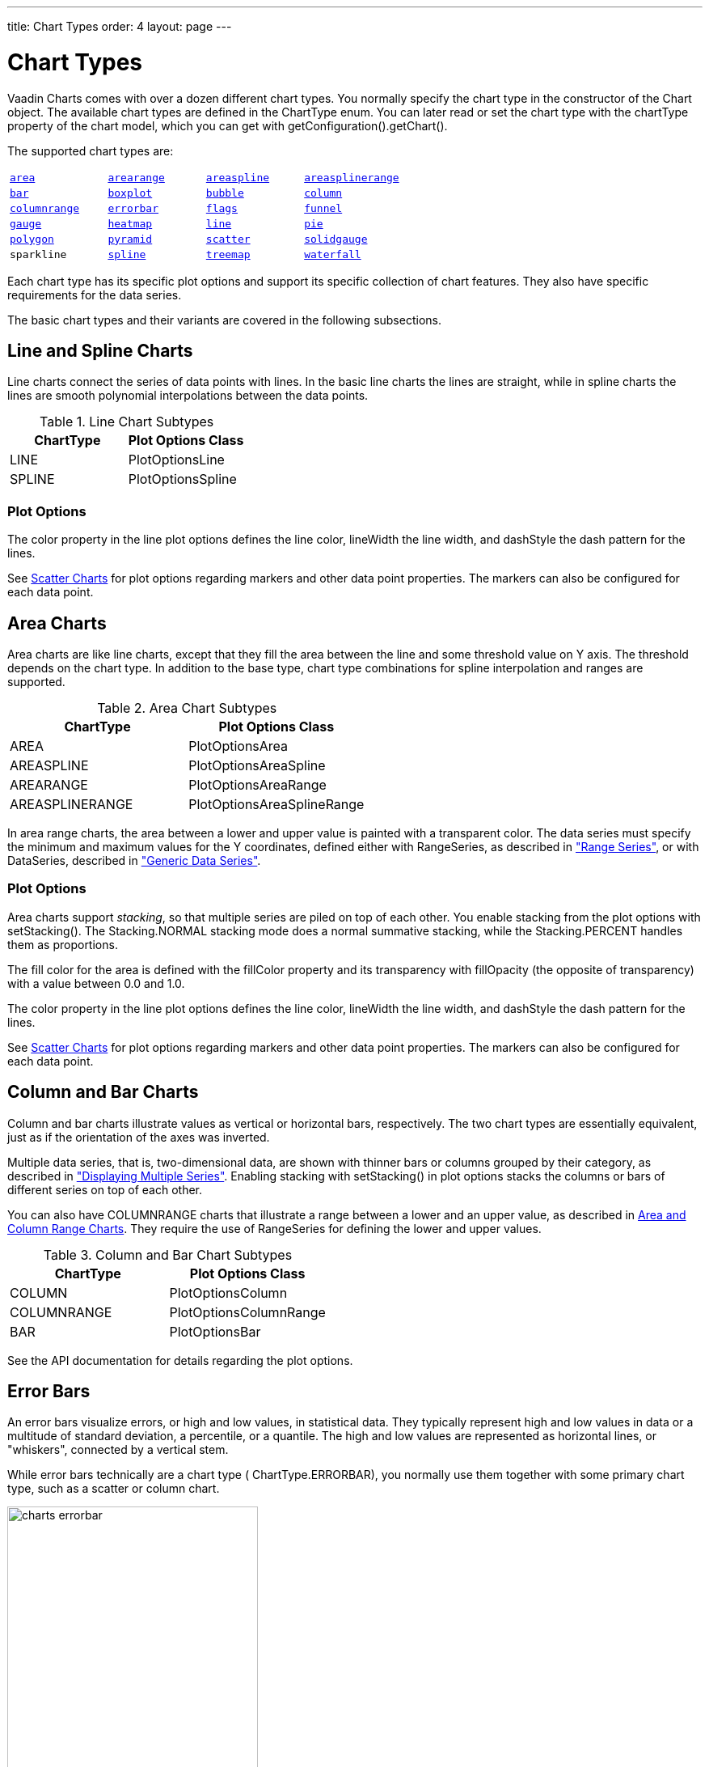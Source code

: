 ---
title: Chart Types
order: 4
layout: page
---

[[charts.charttypes]]
= Chart Types

Vaadin Charts comes with over a dozen different chart types. You normally
specify the chart type in the constructor of the [classname]#Chart# object. The
available chart types are defined in the [classname]#ChartType# enum. You can
later read or set the chart type with the [literal]#++chartType++# property of
the chart model, which you can get with
[methodname]#getConfiguration().getChart()#.

The supported chart types are:

|===
|   <<charts.charttypes.area, `area`>> |   <<charts.charttypes.rangecharts, `arearange`>> |   <<charts.charttypes.area, `areaspline`>> |   <<charts.charttypes.rangecharts, `areasplinerange`>>
|   <<charts.charttypes.columnbar, `bar`>>
|   <<charts.charttypes.boxplot, `boxplot`>>
|   <<charts.charttypes.bubble, `bubble`>>
|   <<charts.charttypes.columnbar, `column`>>
|   <<charts.charttypes.rangecharts, `columnrange`>>
|   <<charts.charttypes.errorbar, `errorbar`>>
|   <<charts.charttypes.flags, `flags`>>
|   <<charts.charttypes.funnel, `funnel`>>
|   <<charts.charttypes.gauge, `gauge`>>
|   <<charts.charttypes.heatmap, `heatmap`>>
|   <<charts.charttypes.line, `line`>>
|   <<charts.charttypes.pie, `pie`>>
|   <<charts.charttypes.polygon, `polygon`>>
|   <<charts.charttypes.funnel, `pyramid`>>
|   <<charts.charttypes.scatter, `scatter`>>
|   <<charts.charttypes.solidgauge, `solidgauge`>>
|   `sparkline`
|   <<charts.charttypes.line, `spline`>>
|   <<charts.charttypes.treemap, `treemap`>>
|   <<charts.charttypes.waterfall, `waterfall`>>
|
|===

Each chart type has its specific plot options and support its specific
collection of chart features. They also have specific requirements for the data
series.

The basic chart types and their variants are covered in the following
subsections.

[[charts.charttypes.line]]
== Line and Spline Charts

Line charts connect the series of data points with lines. In the basic line
charts the lines are straight, while in spline charts the lines are smooth
polynomial interpolations between the data points.

[[table.charttypes.line.subtypes]]
.Line Chart Subtypes
[options="header"]
|===============
|ChartType|Plot Options Class
|[parameter]#LINE#|[classname]#PlotOptionsLine#
|[parameter]#SPLINE#|[classname]#PlotOptionsSpline#

|===============



[[charts.charttypes.line.plotoptions]]
=== Plot Options

The [parameter]#color# property in the line plot options defines the line color,
[parameter]#lineWidth# the line width, and [parameter]#dashStyle# the dash
pattern for the lines.

See <<charts.charttypes.scatter>> for plot options regarding markers and other
data point properties. The markers can also be configured for each data point.



[[charts.charttypes.area]]
== Area Charts

Area charts are like line charts, except that they fill the area between the line and some
threshold value on Y axis. The threshold depends on the chart type. In addition to the base type, chart
type combinations for spline interpolation and ranges are supported.

[[table.charttypes.area.subtypes]]
.Area Chart Subtypes
[options="header"]
|===============
|ChartType|Plot Options Class
|[parameter]#AREA#|[classname]#PlotOptionsArea#
|[parameter]#AREASPLINE#|[classname]#PlotOptionsAreaSpline#
|[parameter]#AREARANGE#|[classname]#PlotOptionsAreaRange#
|[parameter]#AREASPLINERANGE#|[classname]#PlotOptionsAreaSplineRange#

|===============



In area range charts, the area between a lower and upper value is painted with a
transparent color. The data series must specify the minimum and maximum values
for the Y coordinates, defined either with [classname]#RangeSeries#, as
described in <<dummy/../../../charts/java-api/charts-data#charts.data.rangeseries,"Range
Series">>, or with [classname]#DataSeries#, described in
<<dummy/../../../charts/java-api/charts-data#charts.data.dataseries,"Generic Data Series">>.

[[charts.charttypes.area.plotoptions]]
=== Plot Options

Area charts support __stacking__, so that multiple series are piled on top of
each other. You enable stacking from the plot options with
[methodname]#setStacking()#. The [parameter]#Stacking.NORMAL# stacking mode does
a normal summative stacking, while the [parameter]#Stacking.PERCENT# handles
them as proportions.

The fill color for the area is defined with the [parameter]#fillColor# property
and its transparency with [parameter]#fillOpacity# (the opposite of
transparency) with a value between 0.0 and 1.0.

The [parameter]#color# property in the line plot options defines the line color,
[parameter]#lineWidth# the line width, and [parameter]#dashStyle# the dash
pattern for the lines.

See <<charts.charttypes.scatter>> for plot options regarding markers and other
data point properties. The markers can also be configured for each data point.



[[charts.charttypes.columnbar]]
== Column and Bar Charts

Column and bar charts illustrate values as vertical or horizontal bars,
respectively. The two chart types are essentially equivalent, just as if the
orientation of the axes was inverted.

Multiple data series, that is, two-dimensional data, are shown with thinner bars
or columns grouped by their category, as described in
<<dummy/../../../charts/java-api/charts-basic-use#charts.basic-use.two-dimensional,"Displaying
Multiple Series">>. Enabling stacking with [methodname]#setStacking()# in plot
options stacks the columns or bars of different series on top of each other.

You can also have [parameter]#COLUMNRANGE# charts that illustrate a range
between a lower and an upper value, as described in
<<charts.charttypes.rangecharts>>. They require the use of
[classname]#RangeSeries# for defining the lower and upper values.

[[table.charttypes.columnbar.subtypes]]
.Column and Bar Chart Subtypes
[options="header"]
|===============
|ChartType|Plot Options Class
|[parameter]#COLUMN#|[classname]#PlotOptionsColumn#
|[parameter]#COLUMNRANGE#|[classname]#PlotOptionsColumnRange#
|[parameter]#BAR#|[classname]#PlotOptionsBar#

|===============



See the API documentation for details regarding the plot options.


[[charts.charttypes.errorbar]]
== Error Bars

An error bars visualize errors, or high and low values, in statistical data.
They typically represent high and low values in data or a multitude of standard
deviation, a percentile, or a quantile. The high and low values are represented
as horizontal lines, or "whiskers", connected by a vertical stem.

While error bars technically are a chart type (
[literal]#++ChartType.ERRORBAR++#), you normally use them together with some
primary chart type, such as a scatter or column chart.

[[figure.charts.charttypes.errorbar]]
.Error Bars in a Scatter Chart
image::img/charts-errorbar.png[width="60%"]

To display the error bars for data points, you need to have a separate data
series for the low and high values. The data series needs to use the
[classname]#PlotOptionsErrorBar# plot options type.

[source, java]
----
// Create a chart of some primary type
Chart chart = new Chart(ChartType.SCATTER);
chart.setWidth("600px");
chart.setHeight("400px");

// Modify the default configuration a bit
Configuration conf = chart.getConfiguration();
conf.setTitle("Average Temperatures in Turku");
conf.getLegend().setEnabled(false);

// The primary data series
ListSeries averages = new ListSeries(
    -6, -6.5, -4, 3, 9, 14, 17, 16, 11, 6, 2, -2.5);

// Error bar data series with low and high values
DataSeries errors = new DataSeries();
errors.add(new DataSeriesItem(0,  -9, -3));
errors.add(new DataSeriesItem(1, -10, -3));
errors.add(new DataSeriesItem(2,  -8,  1));
...

// Configure the stem and whiskers in error bars
PlotOptionsErrorBar barOptions = new PlotOptionsErrorBar();
barOptions.setStemColor(SolidColor.GREY);
barOptions.setStemWidth(2);
barOptions.setStemDashStyle(DashStyle.DASH);
barOptions.setWhiskerColor(SolidColor.BROWN);
barOptions.setWhiskerLength(80); // 80% of category width
barOptions.setWhiskerWidth(2); // Pixels
errors.setPlotOptions(barOptions);

// The errors should be drawn lower
conf.addSeries(errors);
conf.addSeries(averages);
----

Note that you should add the error bar series first, to have it rendered lower
in the chart.

[[charts.charttypes.errorbar.plotoptions]]
=== Plot Options

Plot options for error bar charts have type [classname]#PlotOptionsErrorBar#. It
has the following chart-specific plot option properties:

[parameter]#whiskerColor#, [parameter]#whiskerWidth#, and [parameter]#whiskerLength#::
 The color, width (vertical thickness), and length of the horizontal "whiskers" that indicate high and low values.

[parameter]#stemColor#, [parameter]#stemWidth#, and [parameter]#stemDashStyle#::
 The color, width (thickness), and line style of the vertical "stems" that connect the whiskers. In box plot charts, which also have stems, they extend from the quadrintile box.

[[charts.charttypes.boxplot]]
== Box Plot Charts

Box plot charts display the distribution of statistical variables. A data point
has a median, represented with a horizontal line, upper and lower quartiles,
represented by a box, and a low and high value, represented with T-shaped
"whiskers". The exact semantics of the box symbols are up to you.

Box plot chart is closely related to the error bar chart described in
<<charts.charttypes.errorbar>>, sharing the box and whisker elements.

[[figure.charts.charttypes.boxplot]]
.Box Plot Chart
image::img/charts-boxplot.png[width="60%"]

The chart type for box plot charts is [literal]#++ChartType.BOXPLOT++#. You
normally have just one data series, so it is meaningful to disable the legend.

[source, java]
----
Chart chart = new Chart(ChartType.BOXPLOT);
chart.setWidth("400px");
chart.setHeight("300px");

// Modify the default configuration a bit
Configuration conf = chart.getConfiguration();
conf.setTitle("Orienteering Split Times");
conf.getLegend().setEnabled(false);
----

[[charts.charttypes.boxplot.plotoptions]]
=== Plot Options

The plot options for box plots have type [classname]#PlotOptionsBoxPlot#, which
extends the slightly more generic [classname]#PlotOptionsErrorBar#. They have
the following plot option properties:

[parameter]#medianColor#,[parameter]#medianWidth#:: Color and width (vertical thickness) of the horizontal median indicator line.

For example:

[source, java]
----
// Set median line color and thickness
PlotOptionsBoxPlot plotOptions = new PlotOptionsBoxPlot();
plotOptions.setMedianColor(SolidColor.BLUE);
plotOptions.setMedianWidth(3);
conf.setPlotOptions(plotOptions);
----


[[charts.charttypes.boxplot.datamodel]]
=== Data Model

As the data points in box plots have five different values instead of the usual
one, they require using a special [classname]#BoxPlotItem#. You can give the
different values with the setters, or all at once in the constructor.

[source, java]
----
// Orienteering control point times for runners
double data[][] = orienteeringdata();

DataSeries series = new DataSeries();
for (double cpointtimes[]: data) {
    StatAnalysis analysis = new StatAnalysis(cpointtimes);
    series.add(new BoxPlotItem(analysis.low(),
                               analysis.firstQuartile(),
                               analysis.median(),
                               analysis.thirdQuartile(),
                               analysis.high()));
}
conf.setSeries(series);
----

If the "low" and "high" attributes represent an even smaller quantile, or a
larger multiple of standard deviation, you can have outliers. You can plot them
with a separate data series, with



[[charts.charttypes.scatter]]
== Scatter Charts

Scatter charts display a set of unconnected data points. The name refers to
freely given X and Y coordinates, so the [classname]#DataSeries# or
[classname]#ContainerSeries# are usually the most meaningful data series types
for scatter charts.

[[figure.charts.charttypes.scatter]]
.Scatter Chart
image::img/charts-scatter.png[width="60%"]

The chart type of a scatter chart is [parameter]#ChartType.SCATTER#. Its options
can be configured in a [classname]#PlotOptionsScatter# object, although it does
not have any chart-type specific options.

[source, java]
----
Chart chart = new Chart(ChartType.SCATTER);
chart.setWidth("500px");
chart.setHeight("500px");

// Modify the default configuration a bit
Configuration conf = chart.getConfiguration();
conf.setTitle("Random Sphere");
conf.getLegend().setEnabled(false); // Disable legend

PlotOptionsScatter options = new PlotOptionsScatter();
// ... Give overall plot options here ...
conf.setPlotOptions(options);

DataSeries series = new DataSeries();
for (int i=0; i<300; i++) {
    double lng = Math.random() * 2 * Math.PI;
    double lat = Math.random() * Math.PI - Math.PI/2;
    double x   = Math.cos(lat) * Math.sin(lng);
    double y   = Math.sin(lat);
    double z   = Math.cos(lng) * Math.cos(lat);

    DataSeriesItem point = new DataSeriesItem(x,y);
    Marker marker = new Marker();
    // Make settings as described later
    point.setMarker(marker);
    series.add(point);
}
conf.addSeries(series);
----

The result was shown in <<figure.charts.charttypes.scatter>>.

[[charts.charttypes.scatter.markers]]
=== Data Point Markers

Scatter charts and other charts that display data points, such as line and
spline charts, visualize the points with __markers__. The markers can be
configured with the [classname]#Marker# property objects available from the plot
options of the relevant chart types, as well as at the level of each data point,
in the [classname]#DataSeriesItem#. You need to create the marker and apply it
with the [methodname]#setMarker()# method in the plot options or the data series
item.

For example, to set the marker for an individual data point:

[source, java]
----
DataSeriesItem point = new DataSeriesItem(x,y);
Marker marker = new Marker();
// ... Make any settings ...
point.setMarker(marker);
series.add(point);
----


[[charts.charttypes.scatter.markerproperties]]
=== Marker Shape Properties

A marker has a [parameter]#lineColor# and a [parameter]#fillColor#, which are
set using a [classname]#Color# object. Both solid colors and gradients are
supported. You can use a [classname]#SolidColor# to specify a solid fill color
by RGB values or choose from a selection of predefined colors in the class.

[source, java]
----
// Set line width and color
marker.setLineWidth(1); // Normally zero width
marker.setLineColor(SolidColor.BLACK);

// Set RGB fill color
int level = (int) Math.round((1-z)*127);
marker.setFillColor(
        new SolidColor(255-level, 0, level));
point.setMarker(marker);
series.add(point);
----

You can also use a color gradient with [classname]#GradientColor#. Both linear
and radial gradients are supported, with multiple color stops.

Marker size is determined by the [parameter]#radius# parameter, which is given
in pixels. The actual visual radius includes also the line width.

[source, java]
----
marker.setRadius((z+1)*5);
----


[[charts.charttypes.scatter.markersymbols]]
=== Marker Symbols

Markers are visualized either with a shape or an image symbol. You can choose
the shape from a number of built-in shapes defined in the
[classname]#MarkerSymbolEnum# enum ( [parameter]#CIRCLE#, [parameter]#SQUARE#,
[parameter]#DIAMOND#, [parameter]#TRIANGLE#, or [parameter]#TRIANGLE_DOWN#).
These shapes are drawn with a line and fill, which you can set as described
above.

[source, java]
----
marker.setSymbol(MarkerSymbolEnum.DIAMOND);
----

You can also use any image accessible by a URL by using a
[classname]#MarkerSymbolUrl# symbol. If the image is deployed with your
application, such as in a theme folder, you can determine its URL as follows:

[source, java]
----
String url = VaadinServlet.getCurrent().getServletContext()
    .getContextPath() + "/VAADIN/themes/mytheme/img/smiley.png";
marker.setSymbol(new MarkerSymbolUrl(url));
----

The line, radius, and color properties are not applicable to image symbols.



[[charts.charttypes.bubble]]
== Bubble Charts

Bubble charts are a special type of scatter charts for representing
three-dimensional data points with different point sizes. We demonstrated the
same possibility with scatter charts in <<charts.charttypes.scatter>>, but the
bubble charts make it easier to define the size of a point by its third (Z)
dimension, instead of the radius property. The bubble size is scaled
automatically, just like for other dimensions. The default point style is also
more bubbly.

[[figure.charts.charttypes.bubble]]
.Bubble Chart
image::img/charts-bubble.png[width="60%"]

The chart type of a bubble chart is [parameter]#ChartType.BUBBLE#. Its options
can be configured in a [classname]#PlotOptionsBubble# object, which has a single
chart-specific property, [parameter]#displayNegative#, which controls whether
bubbles with negative values are displayed at all. More typically, you want to
configure the bubble [parameter]#marker#. The bubble tooltip is configured in
the basic configuration. The Z coordinate value is available in the formatter
JavaScript with [literal]#++this.point.z++# reference.

The bubble radius is scaled linearly between a minimum and maximum radius. If
you would rather scale by the area of the bubble, you can approximate that by
taking square root of the Z values.

ifdef::web[]
In the following example, we overlay a bubble chart over a world map background.
We customize the bubbles to be more round with spherical color gradient. Note
that square root is taken of the Z coordinate to
endif::web[]

ifdef::web[]
[source, java]
----
// Create a bubble chart
Chart chart = new Chart(ChartType.BUBBLE);
chart.setWidth("640px"); chart.setHeight("350px");

// Modify the default configuration a bit
Configuration conf = chart.getConfiguration();
conf.setTitle("Champagne Consumption by Country");
conf.getLegend().setEnabled(false); // Disable legend
conf.getTooltip().setFormatter("this.point.name + ': ' + " +
  "Math.round(100*(this.point.z * this.point.z))/100.0 + " +
  "' M bottles'");

// World map as background
String url = VaadinServlet.getCurrent().getServletContext()
    .getContextPath() + "/VAADIN/themes/mytheme/img/map.png";
conf.getChart().setPlotBackgroundImage(url);

// Show more bubbly bubbles with spherical color gradient
PlotOptionsBubble plotOptions = new PlotOptionsBubble();
Marker marker = new Marker();
GradientColor color = GradientColor.createRadial(0.4, 0.3, 0.7);
color.addColorStop(0.0, new SolidColor(255, 255, 255, 0.5));
color.addColorStop(1.0, new SolidColor(170, 70, 67, 0.5));
marker.setFillColor(color);
plotOptions.setMarker(marker);
conf.setPlotOptions(plotOptions);

// Source: CIVC - Les expeditions de vins de Champagne en 2011
DataSeries series = new DataSeries("Countries");
Object data[][] = {
        {"France",         181.6},
        {"United Kingdom",  34.53},
        {"United States",   19.37},
        ...
};
for (Object[] country: data) {
    String name = (String) country[0];
    double amount = (Double) country[1];
    Coordinate pos = getCountryCoordinates(name);

    DataSeriesItem3d item = new DataSeriesItem3d();
    item.setX(pos.longitude * Math.cos(pos.latitude/2.0 *
                                       (Math.PI/160)));
    item.setY(pos.latitude * 1.2);
    item.setZ(Math.sqrt(amount));
    item.setName(name);
    series.add(item);
}
conf.addSeries(series);

// Set the category labels on the axis correspondingly
XAxis xaxis = new XAxis();
xaxis.setExtremes(-180, 180);
...
conf.addxAxis(xaxis);

// Set the Y axis title
YAxis yaxis = new YAxis();
yaxis.setExtremes(-90, 90);
...
conf.addyAxis(yaxis);
----
endif::web[]


[[charts.charttypes.pie]]
== Pie Charts

A pie chart illustrates data values as sectors of size proportionate to the sum
of all values. The pie chart is enabled with [parameter]#ChartType.PIE# and you
can make type-specific settings in the [classname]#PlotOptionsPie# object as
described later.

[source, java]
----
Chart chart = new Chart(ChartType.PIE);
Configuration conf = chart.getConfiguration();
...
----

A ready pie chart is shown in <<figure.charts.charttypes.pie>>.

[[figure.charts.charttypes.pie]]
.Pie Chart
image::img/charts-pie.png[width="60%"]

[[charts.charttypes.pie.plotoptions]]
=== Plot Options

The chart-specific options of a pie chart are configured with a
[classname]#PlotOptionsPie#.

[source, java]
----
PlotOptionsPie options = new PlotOptionsPie();
options.setInnerSize(0); // Non-0 results in a donut
options.setSize("75%");  // Default
options.setCenter("50%", "50%"); // Default
conf.setPlotOptions(options);
----

[parameter]#innerSize#:: A pie with inner size greater than zero is a "donut". The inner size can be expressed either as number of pixels or as a relative percentage of the chart area with a string (such as "60%") See the section later on donuts.
[parameter]#size#:: The size of the pie can be expressed either as number of pixels or as a relative percentage of the chart area with a string (such as "80%"). The default size is 75%, to leave space for the labels.
[parameter]#center#:: The X and Y coordinates of the center of the pie can be expressed either as numbers of pixels or as a relative percentage of the chart sizes with a string. The default is "50%", "50%".



[[charts.charttypes.pie.data]]
=== Data Model

The labels for the pie sectors are determined from the labels of the data
points. The [classname]#DataSeries# or [classname]#ContainerSeries#, which allow
labeling the data points, should be used for pie charts.

[source, java]
----
DataSeries series = new DataSeries();
series.add(new DataSeriesItem("Mercury", 4900));
series.add(new DataSeriesItem("Venus", 12100));
...
conf.addSeries(series);
----

If a data point, as defined as a [classname]#DataSeriesItem# in a
[classname]#DataSeries#, has the __sliced__ property enabled, it is shown as
slightly cut away from the pie.

[source, java]
----
// Slice one sector out
DataSeriesItem earth = new DataSeriesItem("Earth", 12800);
earth.setSliced(true);
series.add(earth);
----


[[charts.charttypes.pie.donut]]
=== Donut Charts

Setting the [parameter]#innerSize# of the plot options of a pie chart to a
larger than zero value results in an empty hole at the center of the pie.

[source, java]
----
PlotOptionsPie options = new PlotOptionsPie();
options.setInnerSize("60%");
conf.setPlotOptions(options);
----

As you can set the plot options also for each data series, you can put two pie
charts on top of each other, with a smaller one fitted in the "hole" of the
donut. This way, you can make pie charts with more details on the outer rim, as
done in the example below:

[source, java]
----
// The inner pie
DataSeries innerSeries = new DataSeries();
innerSeries.setName("Browsers");
PlotOptionsPie innerOptions = new PlotOptionsPie();
innerPieOptions.setSize("60%");
innerSeries.setPlotOptions(innerPieOptions);
...

DataSeries outerSeries = new DataSeries();
outerSeries.setName("Versions");
PlotOptionsPie outerOptions = new PlotOptionsPie();
outerOptions.setInnerSize("60%");
outerSeries.setPlotOptions(outerSeriesOptions);
...
----

The result is illustrated in <<figure.charts.charttypes.pie.donut>>.

[[figure.charts.charttypes.pie.donut]]
.Overlaid Pie and Donut Chart
image::img/charts-donut.png[width="60%"]



[[charts.charttypes.gauge]]
== Gauges

A gauge is an one-dimensional chart with a circular Y-axis, where a rotating
pointer points to a value on the axis. A gauge can, in fact, have multiple
Y-axes to display multiple scales.

A __solid gauge__ is otherwise like a regular gauge, except that a solid color
arc is used to indicate current value instead of a pointer. The color of the
indicator arc can be configured to change according to color stops.

Let us consider the following gauge:

[source, java]
----
Chart chart = new Chart(ChartType.GAUGE);
chart.setWidth("400px");
chart.setHeight("400px");
----

After the settings done in the subsequent sections, it will show as in
<<figure.charts.charttypes.gauge>>.

[[figure.charts.charttypes.gauge]]
.A Gauge
image::img/charts-gauge.png[width="40%"]

[[charts.charttypes.gauge.conf]]
=== Gauge Configuration

The start and end angles of the gauge can be configured in the [classname]#Pane#
object of the chart configuration. The angles can be given as -360 to 360
degrees, with 0 at the top of the circle.

[source, java]
----
Configuration conf = chart.getConfiguration();
conf.setTitle("Speedometer");
conf.getPane().setStartAngle(-135);
conf.getPane().setEndAngle(135);
----


[[charts.charttypes.gauge.axis]]
=== Axis Configuration

A gauge has only an Y-axis. You need to provide both a minimum and maximum value
for it.

[source, java]
----
YAxis yaxis = new YAxis();
yaxis.setTitle("km/h");

// The limits are mandatory
yaxis.setMin(0);
yaxis.setMax(100);

// Other configuration
yaxis.getLabels().setStep(1);
yaxis.setTickInterval(10);
yaxis.setTickLength(10);
yaxis.setTickWidth(1);
yaxis.setMinorTickInterval(1);
yaxis.setMinorTickLength(5);
yaxis.setMinorTickWidth(1);
yaxis.setPlotBands(new PlotBand[]{
        new PlotBand(0,  60,  SolidColor.GREEN),
        new PlotBand(60, 80,  SolidColor.YELLOW),
        new PlotBand(80, 100, SolidColor.RED)});
yaxis.setGridLineWidth(0); // Disable grid

conf.addyAxis(yaxis);
----

You can do all kinds of other configuration to the axis - please see the API
documentation for all the available parameters.


[[charts.charttypes.gauge.data]]
=== Setting and Updating Gauge Data

A gauge only displays a single value, which you can define as a data series of
length one, such as as follows:

[source, java]
----
ListSeries series = new ListSeries("Speed", 80);
conf.addSeries(series);
----

Gauges are especially meaningful for displaying changing values. You can use the
[methodname]#updatePoint()# method in the data series to update the single
value.

[source, java]
----
final TextField tf = new TextField("Enter a new value");
layout.addComponent(tf);

Button update = new Button("Update", new ClickListener() {
    @Override
    public void buttonClick(ClickEvent event) {
        Integer newValue = new Integer((String)tf.getValue());
        series.updatePoint(0, newValue);
    }
});
layout.addComponent(update);
----



[[charts.charttypes.solidgauge]]
== Solid Gauges

A solid gauge is much like a regular gauge described previously; a
one-dimensional chart with a circular Y-axis. However, instead of a rotating
pointer, the value is indicated by a rotating arc with solid color. The color of
the indicator arc can be configured to change according to the value using color
stops.

Let us consider the following gauge:

[source, java]
----
Chart chart = new Chart(ChartType.SOLIDGAUGE);
chart.setWidth("400px");
chart.setHeight("400px");
----

After the settings done in the subsequent sections, it will show as in
<<figure.charts.charttypes.solidgauge>>.

[[figure.charts.charttypes.solidgauge]]
.A Solid Gauge
image::img/charts-solidgauge.png[width="40%"]

While solid gauge is much like a regular gauge, the configuration differs

[[charts.charttypes.solidgauge.conf]]
=== Configuration

The solid gauge must be configured in the drawing [classname]#Pane# of the chart
configuration. The gauge arc spans an angle, which is specified as -360 to 360
degrees, with 0 degrees at the top of the arc. Typically, a semi-arc is used,
where you use -90 and 90 for the angles, and move the center lower than you
would have with a full circle. You can also adjust the size of the gauge pane;
enlargening it allows positioning tick labels better.

[source, java]
----
Configuration conf = chart.getConfiguration();
conf.setTitle("Solid Gauge");

Pane pane = conf.getPane();
pane.setSize("125%");           // For positioning tick labels
pane.setCenterXY("50%", "70%"); // Move center lower
pane.setStartAngle(-90);        // Make semi-circle
pane.setEndAngle(90);           // Make semi-circle
----

The shape of the gauge display is defined as the background of the pane. You at
least need to set the shape as either " [literal]#++arc++#" or "
[literal]#++solid++#". You typically also want to set background color and inner
and outer radius.

[source, java]
----
Background bkg = new Background();
bkg.setBackgroundColor(new SolidColor("#eeeeee")); // Gray
bkg.setInnerRadius("60%");  // To make it an arc and not circle
bkg.setOuterRadius("100%"); // Default - not necessary
bkg.setShape("arc");        // solid or arc
pane.setBackground(bkg);
----


[[charts.charttypes.solidgauge.axis]]
=== Axis Configuration

A gauge only has an Y-axis. You must define the value range ( __min__ and
__max__).

[source, java]
----
YAxis yaxis = new YAxis();
yaxis.setTitle("Pressure GPa");
yaxis.getTitle().setY(-80); // Move 70 px upwards from center

// The limits are mandatory
yaxis.setMin(0);
yaxis.setMax(200);

// Configure ticks and labels
yaxis.setTickInterval(100);  // At 0, 100, and 200
yaxis.getLabels().setY(-16); // Move 16 px upwards
yaxis.setGridLineWidth(0); // Disable grid
----

You can configure color stops for the indicator arc. The stops are defined with
[classname]#Stop# objects having stop points from 0.0 to 1.0 and color values.

[source, java]
----
yaxis.setStops(new Stop(0.1f, SolidColor.GREEN),
               new Stop(0.5f, SolidColor.YELLOW),
               new Stop(0.9f, SolidColor.RED));

conf.addyAxis(yaxis);
----

Setting [methodname]#yaxis.getLabels().setRotationPerpendicular()# makes gauge
labels rotate perpendicular to the center.

You can do all kinds of other configuration to the axis - please see the API
documentation for all the available parameters.


[[charts.charttypes.solidgauge.plotoptions]]
=== Plot Options

Solid gauges do not currently have any chart type specific plot options. See
<<dummy/../../../charts/java-api/charts-configuration#charts.configuration.plotoptions,"Plot
Options">> for common options.

[source, java]
----
PlotOptionsSolidGauge options = new PlotOptionsSolidGauge();

// Move the value display box at the center a bit higher
Labels dataLabels = new Labels();
dataLabels.setY(-20);
options.setDataLabels(dataLabels);

conf.setPlotOptions(options);
----


[[charts.charttypes.solidgauge.data]]
=== Setting and Updating Gauge Data

A gauge only displays a single value, which you can define as a data series of
length one, such as as follows:

[source, java]
----
ListSeries series = new ListSeries("Pressure MPa", 80);
conf.addSeries(series);
----

Gauges are especially meaningful for displaying changing values. You can use the
[methodname]#updatePoint()# method in the data series to update the single
value.

[source, java]
----
final TextField tf = new TextField("Enter a new value");
layout.addComponent(tf);

Button update = new Button("Update", new ClickListener() {
    @Override
    public void buttonClick(ClickEvent event) {
        Integer newValue = new Integer((String)tf.getValue());
        series.updatePoint(0, newValue);
    }
});
layout.addComponent(update);
----



[[charts.charttypes.rangecharts]]
== Area and Column Range Charts

Ranged charts display an area or column between a minimum and maximum value,
instead of a singular data point. They require the use of
[classname]#RangeSeries#, as described in
<<dummy/../../../charts/java-api/charts-data#charts.data.rangeseries,"Range Series">>. An
area range is created with [parameter]#AREARANGE# chart type, and a column range
with [parameter]#COLUMNRANGE# chart type.

Consider the following example:

[source, java]
----
Chart chart = new Chart(ChartType.AREARANGE);
chart.setWidth("400px");
chart.setHeight("300px");

// Modify the default configuration a bit
Configuration conf = chart.getConfiguration();
conf.setTitle("Extreme Temperature Range in Finland");
...

// Create the range series
// Source: http://ilmatieteenlaitos.fi/lampotilaennatyksia
RangeSeries series = new RangeSeries("Temperature Extremes",
    new Double[]{-51.5,10.9},
    new Double[]{-49.0,11.8},
    ...
    new Double[]{-47.0,10.8});//
conf.addSeries(series);
----

The resulting chart, as well as the same chart with a column range, is shown in
<<figure.charts.charttypes.rangecharts>>.

[[figure.charts.charttypes.rangecharts]]
.Area and Column Range Chart
image::img/charts-arearange.png[width="80%"]


[[charts.charttypes.polar]]
== Polar, Wind Rose, and Spiderweb Charts

Most chart types having two axes can be displayed in __polar__ coordinates,
where the X axis is curved on a circle and Y axis from the center of the circle
to its rim. Polar chart is not a chart type in itself, but can be enabled for
most chart types with [methodname]#setPolar(true)# in the chart model
parameters. Therefore all chart type specific features are usable with polar
charts.

Vaadin Charts allows many sorts of typical polar chart types, such as __wind
rose__, a polar column graph, or __spiderweb__, a polar chart with categorical
data and a more polygonal visual style.

[source, java]
----
// Create a chart of some type
Chart char = new Chart(ChartType.LINE);

// Enable the polar projection
Configuration conf = chart.getConfiguration();
conf.getChart().setPolar(true);
----

You need to define the sector of the polar projection with a [classname]#Pane#
object in the configuration. The sector is defined as degrees from the north
direction. You also need to define the value range for the X axis with
[methodname]#setMin()# and [methodname]#setMax()#.

[source, java]
----
// Define the sector of the polar projection
Pane pane = new Pane(0, 360); // Full circle
conf.addPane(pane);

// Define the X axis and set its value range
XAxis axis = new XAxis();
axis.setMin(0);
axis.setMax(360);
----

The polar and spiderweb charts are illustrated in
<<figure.charts.charttypes.polar>>.

[[figure.charts.charttypes.polar]]
.Wind Rose and Spiderweb Charts
image::img/charts-polarspiderweb.png[width="80%"]

[[charts.charttypes.polar.spiderweb]]
=== Spiderweb Charts

A __spiderweb__ chart is a commonly used visual style of a polar chart with a
polygonal shape rather than a circle. The data and the X axis should be
categorical to make the polygonal interpolation meaningful. The sector is
assumed to be full circle, so no angles for the pane need to be specified.

ifdef::web[Note the style settings done in the axis in the example below:]

ifdef::web[]
[source, java]
----
Chart chart = new Chart(ChartType.LINE);
...

// Modify the default configuration a bit
Configuration conf = chart.getConfiguration();
conf.getChart().setPolar(true);
...

// Create the range series
// Source: http://ilmatieteenlaitos.fi/lampotilaennatyksia
ListSeries series = new ListSeries("Temperature Extremes",
    10.9, 11.8, 17.5, 25.5, 31.0, 33.8,
    37.2, 33.8, 28.8, 19.4, 14.1, 10.8);
conf.addSeries(series);

// Set the category labels on the X axis correspondingly
XAxis xaxis = new XAxis();
xaxis.setCategories("Jan", "Feb", "Mar",
    "Apr", "May", "Jun", "Jul", "Aug", "Sep",
    "Oct", "Nov", "Dec");
xaxis.setTickmarkPlacement(TickmarkPlacement.ON);
xaxis.setLineWidth(0);
conf.addxAxis(xaxis);

// Configure the Y axis
YAxis yaxis = new YAxis();
yaxis.setGridLineInterpolation("polygon"); // Webby look
yaxis.setMin(0);
yaxis.setTickInterval(10);
yaxis.getLabels().setStep(1);
conf.addyAxis(yaxis);
----
endif::web[]



[[charts.charttypes.funnel]]
== Funnel and Pyramid Charts

Funnel and pyramid charts are typically used to visualize stages in a sales
processes, and for other purposes to visualize subsets of diminishing size. A
funnel or pyramid chart has layers much like a stacked column: in funnel from
top-to-bottom and in pyramid from bottom-to-top. The top of the funnel has width
of the drawing area of the chart, and dinimishes in size down to a funnel "neck"
that continues as a column to the bottom. A pyramid diminishes from bottom to
top and does not have a neck.

[[figure.charts.charttypes.funnel]]
.Funnel and Pyramid Charts
image::img/charts-funnel.png[width="80%"]

Funnels have chart type [parameter]#FUNNEL#, pyramids have [parameter]#PYRAMID#.

The labels of the funnel blocks are by default placed on the right side of the
blocks, together with a connector. You can configure their style in the plot
options

ifdef::web[, as is done in the following example].

ifdef::web[]

[source, java]
----
Chart chart = new Chart(ChartType.FUNNEL);
chart.setWidth("500px");
chart.setHeight("350px");

// Modify the default configuration a bit
Configuration conf = chart.getConfiguration();
conf.setTitle("Monster Utilization");
conf.getLegend().setEnabled(false);

// Give more room for the labels
conf.getChart().setSpacingRight(120);

// Configure the funnel neck shape
PlotOptionsFunnel options = new PlotOptionsFunnel();
options.setNeckHeightPercentage(20);
options.setNeckWidthPercentage(20);

// Style the data labels
Labels dataLabels = new Labels();
dataLabels.setFormat("<b>{point.name}</b> ({point.y:,.0f})");
dataLabels.setSoftConnector(false);
dataLabels.setColor(SolidColor.BLACK);
options.setDataLabels(dataLabels);

conf.setPlotOptions(options);

// Create the range series
DataSeries series = new DataSeries();
series.add(new DataSeriesItem("Monsters Met", 340));
series.add(new DataSeriesItem("Engaged", 235));
series.add(new DataSeriesItem("Killed", 187));
series.add(new DataSeriesItem("Tinned", 70));
series.add(new DataSeriesItem("Eaten", 55));
conf.addSeries(series);
----
endif::web[]

ifdef::web[]
[[charts.charttypes.funnel.plotoptions]]
=== Plot Options

The funnel and pyramid options are configured with
[classname]#PlotOptionsFunnel# or [classname]#PlotOptionsFunnel#, respectively.

In addition to common chart options, the chart types support the following
shared options: [parameter]#width#, [parameter]#height#, [parameter]#depth#,
[parameter]#allowPointSelect#, [parameter]#borderColor#,
[parameter]#borderWidth#, [parameter]#center#, [parameter]#slicedOffset#, and
[parameter]#visible#. See
<<dummy/../../../charts/java-api/charts-configuration#charts.configuration.plotoptions,"Plot
Options">> for detailed descriptions.

They have the following chart type specific properties:

[parameter]#neckHeight#or[parameter]#neckHeightPercentage# (only funnel):: Height of the neck part of the funnel either as pixels or as percentage of the entire funnel height.
[parameter]#neckWidth#or[parameter]#neckWidthPercentage# (only funnel):: Width of the neck part of the funnel either as pixels or as percentage of the top of the funnel.
[parameter]#reversed#:: Whether the chart is reversed upside down from the normal direction from diminishing from the top to bottom. The default is __false__ for funnel and __true__ for pyramid.


endif::web[]


[[charts.charttypes.waterfall]]
== Waterfall Charts

Waterfall charts are used for visualizing level changes from an initial level to
a final level through a number of changes in the level. The changes are given as
delta values, and you can have a number of intermediate totals, which are
calculated automatically.

[[figure.charts.charttypes.waterfall]]
.Waterfall Charts
image::img/charts-waterfall.png[width="60%"]

Waterfall charts have chart type [literal]#++WATERFALL++#.

ifdef::web[For example:]

ifdef::web[]
[source, java]
----
Chart chart = new Chart(ChartType.WATERFALL);
chart.setWidth("500px");
chart.setHeight("350px");

// Modify the default configuration a bit
Configuration conf = chart.getConfiguration();
conf.setTitle("Changes in Reindeer Population in 2011");
conf.getLegend().setEnabled(false);

// Configure X axis
XAxis xaxis = new XAxis();
xaxis.setCategories("Start", "Predators", "Slaughter",
    "Reproduction", "End");
conf.addxAxis(xaxis);

// Configure Y axis
YAxis yaxis = new YAxis();
yaxis.setTitle("Population (thousands)");
conf.addyAxis(yaxis);
...
----
endif::web[]

ifdef::web[]
The example continues in the following subsections.
endif::web[]

ifdef::web[]
[[charts.charttypes.waterfall.plotoptions]]
=== Plot Options

Waterfall charts have plot options type [classname]#PlotOptionsWaterfall#, which
extends the more general options defined in [classname]#PlotOptionsColumn#. It
has the following chart type specific properties:

[parameter]#upColor#:: Color for the positive values. For negative values, the [literal]#++negativeColor++# defined in [classname]#PlotOptionsColumn# is used.


In the following, we define the colors, as well as the style and placement of
the labels for the columns:

ifdef::web[]
[source, java]
----
// Define the colors
final Color balanceColor = SolidColor.BLACK;
final Color positiveColor = SolidColor.BLUE;
final Color negativeColor = SolidColor.RED;

// Configure the colors
PlotOptionsWaterfall options = new PlotOptionsWaterfall();
options.setUpColor(positiveColor);
options.setNegativeColor(negativeColor);

// Configure the labels
Labels labels = new Labels(true);
labels.setVerticalAlign(VerticalAlign.TOP);
labels.setY(-20);
labels.setFormatter("Math.floor(this.y/1000) + 'k'");
Style style = new Style();
style.setColor(SolidColor.BLACK);
style.setFontWeight(FontWeight.BOLD);
labels.setStyle(style);
options.setDataLabels(labels);
options.setPointPadding(0);
conf.setPlotOptions(options);
----
endif::web[]

endif::web[]

ifdef::web[]
[[charts.charttypes.waterfall.datamodel]]
=== Data Series

The data series for waterfall charts consists of changes (deltas) starting from
an initial value and one or more cumulative sums. There should be at least a
final sum, and optionally intermediate sums. The sums are represented as
[classname]#WaterFallSum# data items, and no value is needed for them as they
are calculated automatically. For intermediate sums, you should set the
[parameter]#intermediate# property to [literal]#++true++#.

ifdef::web[]
[source, java]
----
// The data
DataSeries series = new DataSeries();

// The beginning balance
DataSeriesItem start = new DataSeriesItem("Start", 306503);
start.setColor(balanceColor);
series.add(start);

// Deltas
series.add(new DataSeriesItem("Predators", -3330));
series.add(new DataSeriesItem("Slaughter", -103332));
series.add(new DataSeriesItem("Reproduction", +104052));

WaterFallSum end = new WaterFallSum("End");
end.setColor(balanceColor);
end.setIntermediate(false); // Not intermediate (default)
series.add(end);

conf.addSeries(series);
----
endif::web[]

endif::web[]


[[charts.charttypes.heatmap]]
== Heat Maps

A heat map is a two-dimensional grid, where the color of a grid cell indicates a
value.

[[figure.charts.charttypes.heatmap]]
.Heat Maps
image::img/charts-heatmap.png[width="60%"]

Heat maps have chart type [literal]#++HEATMAP++#.

ifdef::web[For example:]

ifdef::web[]
[source, java]
----

Chart chart = new Chart(ChartType.HEATMAP);
chart.setWidth("600px");
chart.setHeight("300px");

Configuration conf = chart.getConfiguration();
conf.setTitle("Heat Data");

// Set colors for the extremes
conf.getColorAxis().setMinColor(SolidColor.AQUA);
conf.getColorAxis().setMaxColor(SolidColor.RED);

// Set up border and data labels
PlotOptionsHeatMap plotOptions = new PlotOptionsHeatMap();
plotOptions.setBorderColor(SolidColor.WHITE);
plotOptions.setBorderWidth(2);
plotOptions.setDataLabels(new Labels(true));
conf.setPlotOptions(plotOptions);

// Create some data
HeatSeries series = new HeatSeries();
series.addHeatPoint( 0, 0,  10.9); // Jan High
series.addHeatPoint( 0, 1, -51.5); // Jan Low
series.addHeatPoint( 1, 0,  11.8); // Feb High
...
series.addHeatPoint(11, 1, -47.0); // Dec Low
conf.addSeries(series);

// Set the category labels on the X axis
XAxis xaxis = new XAxis();
xaxis.setTitle("Month");
xaxis.setCategories("Jan", "Feb", "Mar",
    "Apr", "May", "Jun", "Jul", "Aug", "Sep",
    "Oct", "Nov", "Dec");
conf.addxAxis(xaxis);

// Set the category labels on the Y axis
YAxis yaxis = new YAxis();
yaxis.setTitle("");
yaxis.setCategories("High C", "Low C");
conf.addyAxis(yaxis);
----
endif::web[]

ifdef::web[]
[[charts.charttypes.heatmap.dataseries]]
=== Heat Map Data Series

Heat maps require two-dimensional tabular data. The easiest way is to use
[classname]#HeatSeries#, as was done in the example earlier. You can add data
points with the [methodname]#addHeatPoint()# method, or give all the data at
once in an array with [methodname]#setData()# or in the constructor.

If you need to use other data series type for a heat map, notice that the
semantics of the heat map data points are currently not supported by the
general-purpose series types, such as [classname]#DataSeries#. You can work
around this semantic limitation by specifying the [methodname]#X# (column),
[methodname]#Y# (row), and [methodname]#heatScore# by using the respective
[methodname]#X#, [methodname]#low#, and [methodname]#high# properties of the
general-purpose data series.

Also note that while some other data series types allow updating the values one
by one, updating all the values in a heat map is very inefficient; it is faster
to simply replace the data series and then call [methodname]#chart.drawChart()#.

endif::web[]


[[charts.charttypes.treemap]]
== Tree Maps

A tree map is used to display hierarchical data. It consists of a group of
rectangles that contains other rectangles, where the size of a rectangle
indicates the item value.

// This image is way too big and labels too small.
[[figure.charts.charttypes.treemap]]
.Tree Maps
image::img/charts-treemap.png[width="100%"]

Tree maps have chart type [literal]#++TREEMAP++#.

ifdef::web[For example:]

ifdef::web[]
[source, java]
----
Chart chart = new Chart();

PlotOptionsTreeMap plotOptions = new PlotOptionsTreeMap();
plotOptions.setLayoutAlgorithm(TreeMapLayoutAlgorithm.STRIPES);
plotOptions.setAlternateStartingDirection(true);

List<TreeMapLevel> levels = new ArrayList<TreeMapLevel>();
TreeMapLevel level1 = new TreeMapLevel();
level1.setLevel(1);
level1.setLayoutAlgorithm(TreeMapLayoutAlgorithm.SLICEANDDICE);

Labels dataLabels = new Labels();
dataLabels.setEnabled(true);
dataLabels.setAlign(HorizontalAlign.LEFT);
dataLabels.setVerticalAlign(VerticalAlign.TOP);

Style style = new Style();
style.setFontSize("15px");
style.setFontWeight(FontWeight.BOLD);

dataLabels.setStyle(style);
level1.setDataLabels(dataLabels);
levels.add(level1);
plotOptions.setLevels(levels);

TreeSeries series = new TreeSeries();

TreeSeriesItem apples = new TreeSeriesItem("A", "Apples");
apples.setColor(new SolidColor("#EC2500"));

TreeSeriesItem bananas = new TreeSeriesItem("B", "Bananas");
bananas.setColor(new SolidColor("#ECE100"));

TreeSeriesItem oranges = new TreeSeriesItem("O", "Oranges");
oranges.setColor(new SolidColor("#EC9800"));

TreeSeriesItem anneA = new TreeSeriesItem("Anne", apples, 5);
TreeSeriesItem rickA = new TreeSeriesItem("Rick", apples, 3);
TreeSeriesItem paulA = new TreeSeriesItem("Paul", apples, 4);

TreeSeriesItem anneB = new TreeSeriesItem("Anne", bananas, 4);
TreeSeriesItem rickB = new TreeSeriesItem("Rick", bananas, 10);
TreeSeriesItem paulB = new TreeSeriesItem("Paul", bananas, 1);

TreeSeriesItem anneO = new TreeSeriesItem("Anne", oranges, 1);
TreeSeriesItem rickO = new TreeSeriesItem("Rick", oranges, 3);
TreeSeriesItem paulO = new TreeSeriesItem("Paul", oranges, 3);

TreeSeriesItem susanne = new TreeSeriesItem("Susanne", 2);
susanne.setParent("Kiwi");
susanne.setColor(new SolidColor("#9EDE00"));

series.addAll(apples, bananas, oranges, anneA, rickA, paulA,
        anneB, rickB, paulB, anneO, rickO, paulO, susanne);

series.setPlotOptions(plotOptions);

chart.getConfiguration().addSeries(series);

chart.getConfiguration().setTitle("Fruit consumption");
----
endif::web[]

ifdef::web[]
[[charts.charttypes.treemap.plotoptions]]
=== Plot Options

Tree map charts have plot options type [classname]#PlotOptionsTreeMap#, which
extends the more general options defined in
[classname]#AbstractCommonOptionsColumn#. It has the following chart type
specific properties:

[parameter]#allowDrillToNode#:: When enabled the user can click on a point which is a parent and zoom in on its children. Defaults to false.
[parameter]#alternateStartingDirection#:: Enabling this option will make the treemap alternate the drawing direction between vertical and horizontal. The next levels starting direction will always be the opposite of the previous. Defaults value is [literal]#++false++#.
[parameter]#layoutAlgorithm#:: This option decides which algorithm is used for setting position and dimensions of the points. Available algorithms are defined in [classname]##TreeMapLayoutAlgorithm## enum: [literal]#++SLICEANDDICE++#, [literal]#++STRIPES++#, [literal]#++SQUARIFIED++# and [literal]#++STRIP++#. Default value is [literal]#++SLICEANDDICE++#.
[parameter]#layoutStartingDirection#:: Defines which direction the layout algorithm will start drawing. Possible values are defined in [classname]##TreeMapLayoutStartingDirection## enum: [literal]#++HORIZONTAL++# and [literal]#++VERTICAL++#. Default value is [literal]#++VERTICAL++#.
[parameter]#levelIsConstant#:: Used together with the [methodname]#setLevels()# and [methodname]#setAllowDrillToNode()# options. When set to [literal]#++false++# the first level visible when drilling is considered to be level one. Otherwise the level will be the same as the tree structure. Defaults value is [literal]#++true++#.
[parameter]#levels#:: Set options on specific levels. Takes precedence over series options, but not point options.


endif::web[]

ifdef::web[]
[[charts.charttypes.treemap.dataseries]]
=== Tree Map Data Series

Tree maps require hierarchical data. The easiest way is to use
[classname]#TreeSeries# and [classname]#TreeSeriesItem#, as was done in the
example earlier. You can add data points with the [methodname]#add()# method, or
give all the data at once in a [classname]#Collection# with
[methodname]#setData()# or in the constructor.

The item hierarchy is defined with the [methodname]#setParent()# method in the
[classname]#TreeSeriesItem# instance or in the constructor. Parent argument can
be either a [classname]#String# identifier or a [classname]#TreeSeriesItem# with
a non-null ID. If no [classname]#TreeSeriesItem# with matching ID is found or if
value is null then the parent will be rendered as a root item.

endif::web[]


[[charts.charttypes.polygon]]
== Polygons

A polygon can be used to draw any freeform filled or stroked shape in the
Cartesian plane.

Polygons consist of connected data points. The [classname]#DataSeries# or
[classname]#ContainerSeries# are usually the most meaningful data series types
for polygon charts. In both cases, the [parameter]#x# and [parameter]#y#
properties should be set.

[[figure.charts.charttypes.polygon]]
.Polygon combined with Scatter
image::img/charts-polygon.png[width="100%"]

Polygons have chart type [literal]#++POLYGON++#.

ifdef::web[For example:]

ifdef::web[]
[source, java]
----
Chart chart = new Chart();
Configuration conf = chart.getConfiguration();
conf.setTitle("Height vs Weight");

XAxis xAxis = conf.getxAxis();
xAxis.setStartOnTick(true);
xAxis.setEndOnTick(true);
xAxis.setShowLastLabel(true);
xAxis.setTitle("Height (cm)");

YAxis yAxis = conf.getyAxis();
yAxis.setTitle("Weight (kg)");

PlotOptionsScatter optionsScatter = new PlotOptionsScatter();
DataSeries scatter = new DataSeries();
scatter.setPlotOptions(optionsScatter);
scatter.setName("Observations");

scatter.add(new DataSeriesItem(160, 67));
...
scatter.add(new DataSeriesItem(180, 75));
conf.addSeries(scatter);

DataSeries polygon = new DataSeries();
PlotOptionsPolygon optionsPolygon = new PlotOptionsPolygon();
optionsPolygon.setEnableMouseTracking(false);
polygon.setPlotOptions(optionsPolygon);
polygon.setName("Target");

polygon.add(new DataSeriesItem(153, 42));
polygon.add(new DataSeriesItem(149, 46));
...
polygon.add(new DataSeriesItem(173, 52));
polygon.add(new DataSeriesItem(166, 45));
conf.addSeries(polygon);
----
endif::web[]

ifdef::web[]
[[charts.charttypes.polygon.plotoptions]]
=== Plot Options

Polygon charts options can be configured in a [classname]#PlotOptionsPolygon#
object, although it does not have any chart-type specific options.

endif::web[]


[[charts.charttypes.flags]]
== Flags

_Flags_ is a special chart type for annotating a series or the X axis with callout labels. Flags indicate interesting points or events on the series or axis. The flags are defined as items in a data series separate from the annotated series or axis.

[[figure.charts.charttypes.flags]]
.Flags placed on an axis and a series
image::img/charts-flags.png[]

Flags are normally used in a chart that has one or more normal data series.

[[charts.charttypes.flags.plotoptions]]
=== Plot Options

The flags are defined in a series that has its chart type specified by setting its plot options as [classname]#PlotOptionsFlags#. In addition to the common plot options properties, flag charts also have the following properties:

[parameter]#shape#:: defines the shape of the marker. It can be one of `FLAG`, `CIRCLEPIN`, `SQUAREPIN`, or `CALLOUT`.
[parameter]#stackDistance#:: defines the vertical offset between flags on the same value in the same series. Defaults to 12.
[parameter]#onSeries#:: defines the ID of the series where the flags should be drawn on. If no ID is given, the flags are drawn on the X axis.
[parameter]#onKey#:: in chart types that have multiple keys (Y values) for a data point, the property defines on which key the flag is placed. Line and column series have only one key, `y`. In range, OHLC, and candlestick series, the flag can be placed on the `open`, `high`, `low`, or `close` key. Defaults to `y`.

[[charts.charttypes.flags.data]]
=== Data

The data for flags series require [propertyname]#x# and [propertyname]#title# properties, but can also have [propertyname]#text# property indicating the tooltip text.
The easiest way to set these properties is to use [classname]#FlagItem#.

ifdef::web[]
[[charts.charttypes.flags.example]]
=== Example

In the following, we annotate a time series as well as the axis with flags:

[source,java]
----
Chart chart = new Chart(ChartType.SPLINE);

Configuration configuration = chart.getConfiguration();
configuration.getTitle().setText("USD to EUR exchange rate");
configuration.getxAxis().setType(AxisType.DATETIME);

// A data series to annotate with flags
DataSeries dataSeries = new DataSeries();
dataSeries.setId("dataseries");
dataSeries.addData(new Number[][] { { 1434499200000l, 0.8821 },
        { 1434585600000l, 0.8802 }, { 1434672000000l, 0.8808 },
        { 1434844800000l, 0.8794 }, { 1434931200000l, 0.8818 },
        { 1435017600000l, 0.8952 }, { 1435104000000l, 0.8924 },
        { 1435190400000l, 0.8925 }, { 1435276800000l, 0.8955 } });

// Flags on the data series
DataSeries flagsOnSeries = new DataSeries();
flagsOnSeries.setName("Flags on series");
PlotOptionsFlags plotOptionsFlags = new PlotOptionsFlags();
plotOptionsFlags.setShape(FlagShape.SQUAREPIN);
plotOptionsFlags.setOnSeries("dataseries");
flagsOnSeries.setPlotOptions(plotOptionsFlags);
flagsOnSeries.add(new FlagItem(1434585600000l, "First Series Flag",
        "First Series Flag Tooltip Text"));
flagsOnSeries.add(new FlagItem(1435017600000l, "Second Series Flag"));

// Flags on the X axis
DataSeries flagsOnAxis = new DataSeries();
flagsOnAxis.setPlotOptions(new PlotOptionsFlags());
flagsOnAxis.setName("Flags on axis");
flagsOnAxis.add(new FlagItem(1434844800000l, "First Axis Flag",
        "First Axis Flag Tooltip Text"));
flagsOnAxis.add(new FlagItem(1435190400000l, "Second Axis Flag"));

configuration.setSeries(dataSeries, flagsOnSeries, flagsOnAxis);

----
endif::web[]
